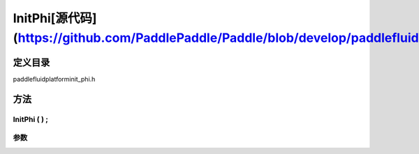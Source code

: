 .. _cn_api_InitPhi:

InitPhi[源代码](https://github.com/PaddlePaddle/Paddle/blob/develop/paddle\fluid\platform\init_phi.h)
-------------------------------

.. cpp:class:: InitPhi ( ) ;


定义目录
:::::::::::::::::::::
paddle\fluid\platform\init_phi.h

方法
:::::::::::::::::::::

InitPhi ( ) ;
'''''''''''


**参数**
'''''''''''



